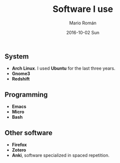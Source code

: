 #+TITLE:       Software I use
#+AUTHOR:      Mario Román
#+EMAIL:       mromang08@gmail.com
#+DATE:        2016-10-02 Sun
#+URI:         /blog/%y/%m/%d/matematicas-en-emacs/
#+KEYWORDS:    
#+TAGS:        software
#+LANGUAGE:    en
#+OPTIONS:     H:3 num:nil toc:nil \n:nil ::t |:t ^:nil -:nil f:t *:t <:t
#+DESCRIPTION: Where I list all the software I am using


** System
- *Arch Linux*. I used *Ubuntu* for the last three years.
- *Gnome3*
- *Redshift*

** Programming
- *Emacs*
- *Micro*
- *Bash*

** Other software
- *Firefox*
- *Zotero*
- *Anki*, software specialized in spaced repetition.

